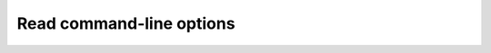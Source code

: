 .. _invoke-options:

Read command-line options
=========================

.. doxygenclass:: lemon::Options
